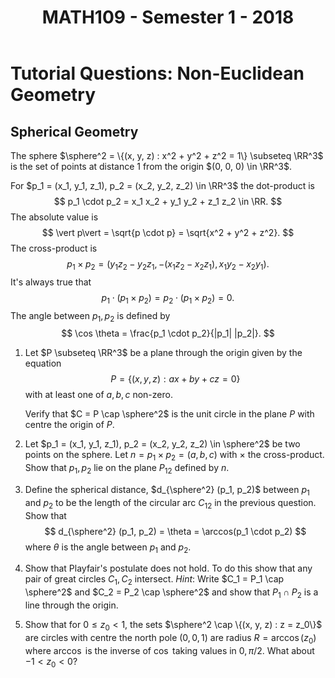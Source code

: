 #+TITLE: MATH109 - Semester 1 - 2018
#+OPTIONS: toc:nil author:nil date:nil num:nil

* Tutorial Questions: Non-Euclidean Geometry

** Spherical Geometry

The sphere \(\sphere^2 = \{(x, y, z) : x^2 + y^2 + z^2 = 1\} \subseteq \RR^3\) is the set of points at distance \(1\) from the origin \((0, 0, 0) \in \RR^3\).

For \(p_1 = (x_1, y_1, z_1), p_2 = (x_2, y_2, z_2) \in \RR^3\) the dot-product is
\[
p_1 \cdot p_2 = x_1 x_2 + y_1 y_2 + z_1 z_2 \in \RR.
\]
The absolute value is
\[
\vert p\vert = \sqrt{p \cdot p} = \sqrt{x^2 + y^2 + z^2}.
\]
The cross-product is
\[
p_1 \times p_2 = (y_1 z_2 - y_2 z_1, -(x_1 z_2 - x_2 z_1), x_1 y_2 - x_2 y_1).
\]
It's always true that
\[
p_1 \cdot (p_1 \times p_2) = p_2 \cdot (p_1 \times p_2) = 0.
\]
The angle between \(p_1, p_2\) is defined by
\[
\cos \theta = \frac{p_1 \cdot p_2}{|p_1| |p_2|}.
\]

1. Let \(P \subseteq \RR^3\) be a plane through the origin given by the equation
   \[
   P = \{(x, y, z) : a x + b y + cz = 0\}
   \]
   with at least one of \(a,b,c\) non-zero.

   Verify that \(C = P \cap \sphere^2\) is the unit circle in the plane \(P\) with centre the origin of \(P\).

2. Let \(p_1 = (x_1, y_1, z_1), p_2 = (x_2, y_2, z_2) \in \sphere^2\) be two points on the sphere. Let \(n = p_1 \times p_2 = (a, b, c)\) with \(\times\) the cross-product. Show that \(p_1, p_2\) lie on the plane \(P_{12}\) defined by \(n\).

3. Define the spherical distance, \(d_{\sphere^2} (p_1, p_2)\) between \(p_1\) and \(p_2\) to be the length of the circular arc \(C_{12}\) in the previous question. Show that
   \[
   d_{\sphere^2} (p_1, p_2) = \theta = \arccos(p_1 \cdot p_2)
   \]
   where \(\theta\) is the angle between \(p_1\) and \(p_2\).

4. Show that Playfair's postulate does not hold. To do this show that any pair of great circles \(C_1, C_2\) intersect. /Hint/: Write \(C_1 = P_1 \cap \sphere^2\) and \(C_2 = P_2 \cap \sphere^2\) and show that \(P_1 \cap P_2\) is a line through the origin.

5. Show that for \(0 \leq z_0 < 1\), the sets \(\sphere^2 \cap \{(x, y, z) : z = z_0\}\) are circles with centre the north pole \((0, 0, 1)\) are radius \(R = \arccos(z_0)\) where \(\arccos\) is the inverse of \(\cos\) taking values in \(0, \pi/2\). What about \(-1 < z_0 < 0\)?
